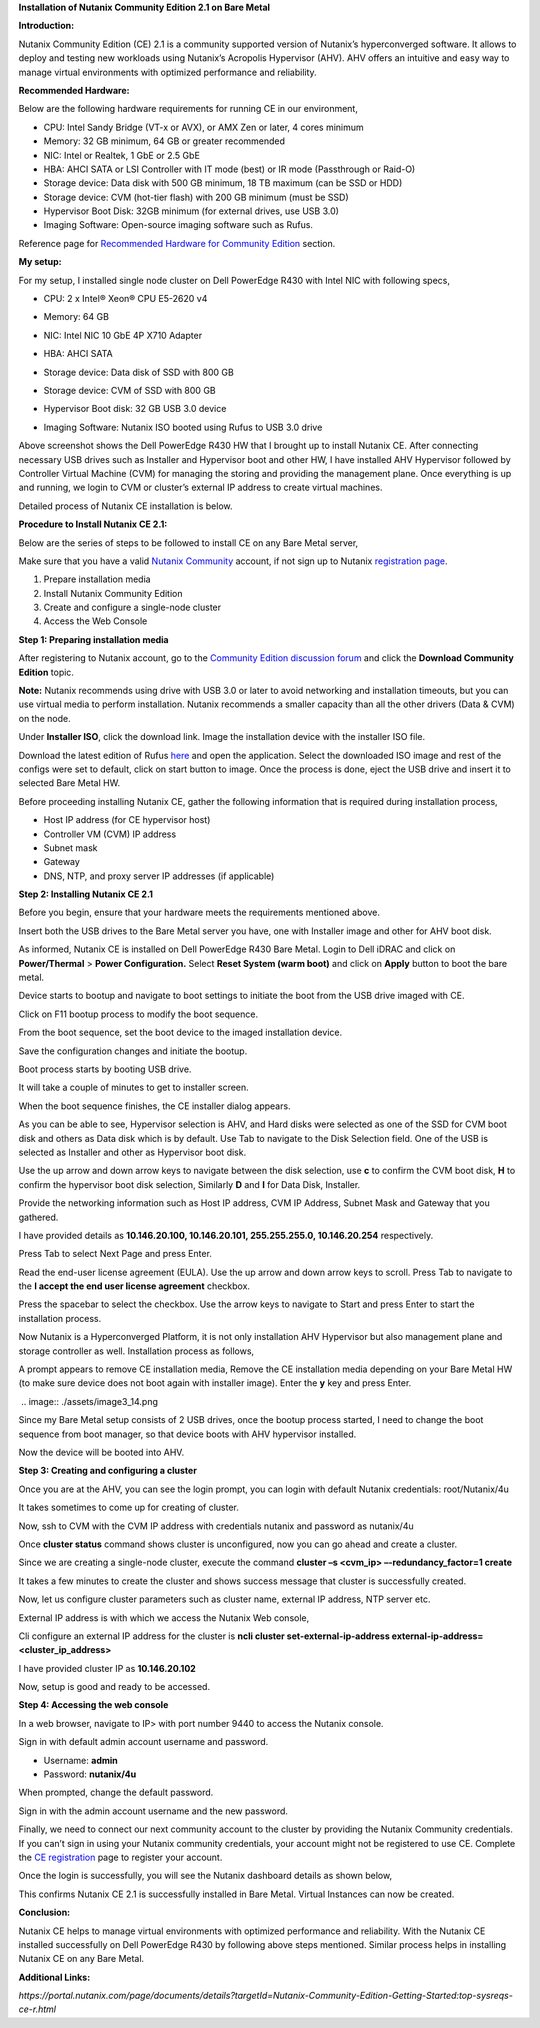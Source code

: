 **Installation of Nutanix Community Edition 2.1 on Bare Metal** 

**Introduction:** 

Nutanix Community Edition (CE) 2.1 is a community supported version of
Nutanix’s hyperconverged software. It allows to deploy and testing new
workloads using Nutanix’s Acropolis Hypervisor (AHV). AHV offers an
intuitive and easy way to manage virtual environments with optimized
performance and reliability.  

**Recommended Hardware:** 

Below are the following hardware requirements for running CE in our
environment, 

- CPU: Intel Sandy Bridge (VT-x or AVX), or AMX Zen or later, 4 cores
  minimum 

- Memory: 32 GB minimum, 64 GB or greater recommended 

- NIC: Intel or Realtek, 1 GbE or 2.5 GbE 

- HBA: AHCI SATA or LSI Controller with IT mode (best) or IR mode
  (Passthrough or Raid-O) 

- Storage device: Data disk with 500 GB minimum, 18 TB maximum (can be
  SSD or HDD) 

- Storage device: CVM (hot-tier flash) with 200 GB minimum (must be
  SSD) 

- Hypervisor Boot Disk: 32GB minimum (for external drives, use USB 3.0) 

- Imaging Software: Open-source imaging software such as Rufus. 

Reference page for `Recommended Hardware for Community
Edition <https://portal.nutanix.com/page/documents/details?targetId=Nutanix-Community-Edition-Getting-Started-v2_1:top-sysreqs-ce-r.html>`__
section. 

**My setup:** 

For my setup, I installed single node cluster on Dell PowerEdge R430
with Intel NIC with following specs,  

- CPU: 2 x Intel® Xeon® CPU E5-2620 v4 

- Memory: 64 GB 

- NIC: Intel NIC 10 GbE 4P X710 Adapter 

- HBA: AHCI SATA 

- Storage device: Data disk of SSD with 800 GB 

- Storage device: CVM of SSD with 800 GB 

- Hypervisor Boot disk: 32 GB USB 3.0 device 

- Imaging Software: Nutanix ISO booted using Rufus to USB 3.0 drive 

  .. image:: ./assets/image3_1.png

Above screenshot shows the Dell PowerEdge R430 HW that I brought up to
install Nutanix CE. After connecting necessary USB drives such as
Installer and Hypervisor boot and other HW, I have installed AHV
Hypervisor followed by Controller Virtual Machine (CVM) for managing the
storing and providing the management plane. Once everything is up and
running, we login to CVM or cluster’s external IP address to create
virtual machines. 

 

Detailed process of Nutanix CE installation is below. 

 

**Procedure to Install Nutanix CE 2.1:** 

Below are the series of steps to be followed to install CE on any Bare
Metal server, 

Make sure that you have a valid `Nutanix
Community <https://next.nutanix.com/>`__ account, if not sign up to
Nutanix `registration page <https://my.nutanix.com/page/signup>`__. 

1. Prepare installation media 

2. Install Nutanix Community Edition 

3. Create and configure a single-node cluster 

4. Access the Web Console 

 

**Step 1: Preparing installation media** 

After registering to Nutanix account, go to the `Community Edition
discussion forum <https://next.nutanix.com/discussion-forum-14>`__ and
click the **Download Community Edition** topic. 

**Note:** Nutanix recommends using drive with USB 3.0 or later to avoid
networking and installation timeouts, but you can use virtual media to
perform installation. Nutanix recommends a smaller capacity than all the
other drivers (Data & CVM) on the node. 

Under **Installer ISO**, click the download link. Image the installation
device with the installer ISO file. 

Download the latest edition of Rufus `here <https://rufus.ie/en/>`__ and
open the application. Select the downloaded ISO image and rest of the
configs were set to default, click on start button to image. Once the
process is done, eject the USB drive and insert it to selected Bare
Metal HW. 

.. image:: ./assets/image3_2.png

Before proceeding installing Nutanix CE, gather the following
information that is required during installation process, 

- Host IP address (for CE hypervisor host) 

- Controller VM (CVM) IP address 

- Subnet mask 

- Gateway 

- DNS, NTP, and proxy server IP addresses (if applicable) 

..

    

**Step 2: Installing Nutanix CE 2.1** 

Before you begin, ensure that your hardware meets the requirements
mentioned above. 

Insert both the USB drives to the Bare Metal server you have, one with
Installer image and other for AHV boot disk. 

As informed, Nutanix CE is installed on Dell PowerEdge R430 Bare Metal.
Login to Dell iDRAC and click on **Power/Thermal** > **Power
Configuration.** Select **Reset System (warm boot)** and click on
**Apply** button to boot the bare metal. 

.. image:: ./assets/image3_3.png

Device starts to bootup and navigate to boot settings to initiate the
boot from the USB drive imaged with CE. 

.. image:: ./assets/image3_4.png

Click on F11 bootup process to modify the boot sequence. 

.. image:: ./assets/image3_5.png

From the boot sequence, set the boot device to the imaged installation
device. 

.. image:: ./assets/image3_6.png

Save the configuration changes and initiate the bootup. 

.. image:: ./assets/image3_7.png

Boot process starts by booting USB drive. 

It will take a couple of minutes to get to installer screen. 

.. image:: ./assets/image3_8.png

When the boot sequence finishes, the CE installer dialog appears. 

.. image:: ./assets/image3_9.png

As you can be able to see, Hypervisor selection is AHV, and Hard disks
were selected as one of the SSD for CVM boot disk and others as Data
disk which is by default. Use Tab to navigate to the Disk Selection
field. One of the USB is selected as Installer and other as Hypervisor
boot disk.  

Use the up arrow and down arrow keys to navigate between the disk
selection, use **c** to confirm the CVM boot disk, **H** to confirm the
hypervisor boot disk selection, Similarly **D** and **I** for Data Disk,
Installer. 

Provide the networking information such as Host IP address, CVM IP
Address, Subnet Mask and Gateway that you gathered.  

I have provided details as **10.146.20.100, 10.146.20.101,
255.255.255.0, 10.146.20.254** respectively. 

Press Tab to select Next Page and press Enter. 

Read the end-user license agreement (EULA). Use the up arrow and down
arrow keys to scroll. Press Tab to navigate to the **I accept the end
user license agreement** checkbox. 

.. image:: ./assets/image3_10.png 

Press the spacebar to select the checkbox. Use the arrow keys to
navigate to Start and press Enter to start the installation process.  

Now Nutanix is a Hyperconverged Platform, it is not only installation
AHV Hypervisor but also management plane and storage controller as well.
Installation process as follows, 

.. image:: ./assets/image3_12.png

 
.. image:: ./assets/image3_13.png

A prompt appears to remove CE installation media, Remove the CE
installation media depending on your Bare Metal HW (to make sure device
does not boot again with installer image). Enter the **y** key and press
Enter. 

 .. image:: ./assets/image3_14.png

Since my Bare Metal setup consists of 2 USB drives, once the bootup
process started, I need to change the boot sequence from boot manager,
so that device boots with AHV hypervisor installed. 

.. image:: ./assets/image3_15.png

.. image:: ./assets/image3_16.png

Now the device will be booted into AHV. 

 
**Step 3: Creating and configuring a cluster** 

Once you are at the AHV, you can see the login prompt, you can login
with default Nutanix credentials: root/Nutanix/4u 

It takes sometimes to come up for creating of cluster. 

 

Now, ssh to CVM with the CVM IP address with credentials nutanix and
password as nutanix/4u 

Once **cluster status** command shows cluster is unconfigured, now
you can go ahead and create a cluster. 

 

Since we are creating a single-node cluster, execute the command
**cluster –s <cvm_ip> –-redundancy_factor=1 create** 

 

 

It takes a few minutes to create the cluster and shows success message
that cluster is successfully created. 

 

Now, let us configure cluster parameters such as cluster name, external
IP address, NTP server etc. 

External IP address is with which we access the Nutanix Web console, 

Cli configure an external IP address for the cluster is **ncli cluster
set-external-ip-address external-ip-address=<cluster_ip_address>** 

I have provided cluster IP as **10.146.20.102** 

Now, setup is good and ready to be accessed. 

 

**Step 4: Accessing the web console** 

In a web browser, navigate to IP> with port number 9440 to access the
Nutanix console. 

 

Sign in with default admin account username and password. 

- Username: **admin** 

- Password: **nutanix/4u** 

When prompted, change the default password. 

Sign in with the admin account username and the new password. 

Finally, we need to connect our next community account to the cluster by
providing the Nutanix Community credentials. If you can’t sign in using
your Nutanix community credentials, your account might not be registered
to use CE. Complete the `CE
registration <https://www.nutanix.com/products/community-edition/register>`__
page to register your account. 

 

Once the login is successfully, you will see the Nutanix dashboard
details as shown below, 

 

This confirms Nutanix CE 2.1 is successfully installed in Bare Metal.
Virtual Instances can now be created. 

 

**Conclusion:** 

Nutanix CE helps to manage virtual environments with optimized
performance and reliability. With the Nutanix CE installed successfully
on Dell PowerEdge R430 by following above steps mentioned. Similar
process helps in installing Nutanix CE on any Bare Metal. 

 

**Additional Links:** 

*https://portal.nutanix.com/page/documents/details?targetId=Nutanix-Community-Edition-Getting-Started:top-sysreqs-ce-r.html* 
